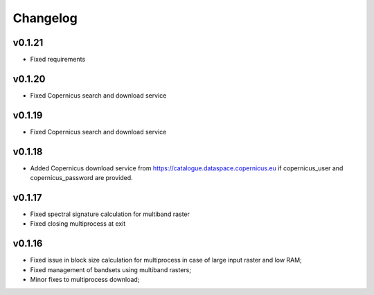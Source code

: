 Changelog
===============

v0.1.21
________

* Fixed requirements


v0.1.20
________

* Fixed Copernicus search and download service


v0.1.19
________

* Fixed Copernicus search and download service

v0.1.18
________

* Added Copernicus download service from
  https://catalogue.dataspace.copernicus.eu
  if copernicus_user and copernicus_password are provided.

v0.1.17
________

* Fixed spectral signature calculation for multiband raster
* Fixed closing multiprocess at exit

v0.1.16
________

* Fixed issue in block size calculation for multiprocess in case of large
  input raster and low RAM;
* Fixed management of bandsets using multiband rasters;
* Minor fixes to multiprocess download;